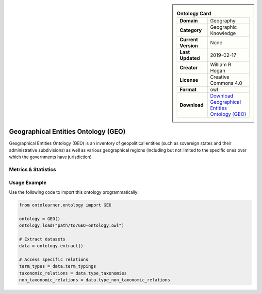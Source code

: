 

.. sidebar::

    .. list-table:: **Ontology Card**
       :header-rows: 0

       * - **Domain**
         - Geography
       * - **Category**
         - Geographic Knowledge
       * - **Current Version**
         - None
       * - **Last Updated**
         - 2019-02-17
       * - **Creator**
         - William R Hogan
       * - **License**
         - Creative Commons 4.0
       * - **Format**
         - owl
       * - **Download**
         - `Download Geographical Entities Ontology (GEO) <https://github.com/mcwdsi/geographical-entity-ontology/blob/master/geo-all.owl>`_

Geographical Entities Ontology (GEO)
========================================================================================================

Geographical Entities Ontology (GEO) is an inventory of geopolitical entities (such as sovereign states     and their administrative subdivisions) as well as various geographical regions (including but not limited     to the specific ones over which the governments have jurisdiction)

Metrics & Statistics
--------------------------

.. tab:: Graph


    .. list-table:: Graph Statistics
        :widths: 50 50
        :header-rows: 0

        * - **Total Nodes**
          - 108572
        * - **Total Edges**
          - 246406
        * - **Root Nodes**
          - 298
        * - **Leaf Nodes**
          - 54170
    ::


.. tab:: Coverage


    .. list-table:: Knowledge Coverage Statistics
        :widths: 50 50
        :header-rows: 0

        * - **Classes**
          - 397
        * - **Individuals**
          - 46948
        * - **Properties**
          - 75

    ::

.. tab:: Hierarchy


    .. list-table:: Hierarchical Metrics
        :widths: 50 50
        :header-rows: 0

        * - **Maximum Depth**
          - 13
        * - **Minimum Depth**
          - 0
        * - **Average Depth**
          - 1.91
        * - **Depth Variance**
          - 3.77
    ::


.. tab:: Breadth


    .. list-table:: Breadth Metrics
        :widths: 50 50
        :header-rows: 0

        * - **Maximum Breadth**
          - 356
        * - **Minimum Breadth**
          - 2
        * - **Average Breadth**
          - 95.79
        * - **Breadth Variance**
          - 17126.60
    ::

.. tab:: LLMs4OL


    .. list-table:: LLMs4OL Dataset Statistics
        :widths: 50 50
        :header-rows: 0

        * - **Term Types**
          - 34653
        * - **Taxonomic Relations**
          - 430
        * - **Non-taxonomic Relations**
          - 19
        * - **Average Terms per Type**
          - 1386.12
    ::

Usage Example
----------------
Use the following code to import this ontology programmatically:

.. code-block:: python

    from ontolearner.ontology import GEO

    ontology = GEO()
    ontology.load("path/to/GEO-ontology.owl")

    # Extract datasets
    data = ontology.extract()

    # Access specific relations
    term_types = data.term_typings
    taxonomic_relations = data.type_taxonomies
    non_taxonomic_relations = data.type_non_taxonomic_relations
